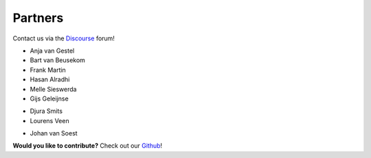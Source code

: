 Partners
============

Contact us via the `Discourse <https://vantage6.discourse.group/>`_ forum!

.. container:: block-image

    .. image:: /images/iknl-logo.jpg
        :alt: IKNL logo
        :align: left

* Anja van Gestel
* Bart van Beusekom
* Frank Martin
* Hasan Alradhi
* Melle Sieswerda
* Gijs Geleijnse

.. container:: block-image

    .. image:: /images/escience-center-logo.png
        :alt: eScience center logo
        :align: center

* Djura Smits
* Lourens Veen\

.. container:: block-image

    .. image:: /images/maastro-logo.png
        :alt: eScience center logo
        :align: center

* Johan van Soest

**Would you like to contribute?** Check out our `Github <https://github.com/vantage6/vantage6>`_!
